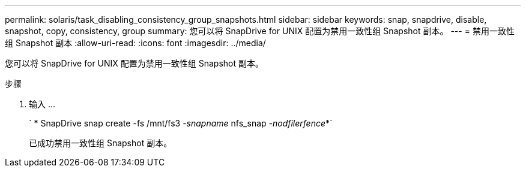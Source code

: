 ---
permalink: solaris/task_disabling_consistency_group_snapshots.html 
sidebar: sidebar 
keywords: snap, snapdrive, disable, snapshot, copy, consistency, group 
summary: 您可以将 SnapDrive for UNIX 配置为禁用一致性组 Snapshot 副本。 
---
= 禁用一致性组 Snapshot 副本
:allow-uri-read: 
:icons: font
:imagesdir: ../media/


[role="lead"]
您可以将 SnapDrive for UNIX 配置为禁用一致性组 Snapshot 副本。

.步骤
. 输入 ...
+
` * SnapDrive snap create -fs /mnt/fs3 _-snapname_ nfs_snap _-nodfilerfence_*`

+
已成功禁用一致性组 Snapshot 副本。


